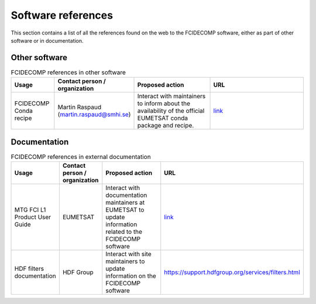 Software references
-------------------

This section contains a list of all the references found on the web to the FCIDECOMP software, either as part of other software or in
documentation.

Other software
~~~~~~~~~~~~~~

.. list-table:: FCIDECOMP references in other software
  :header-rows: 1
  :class: longtable
  :widths: 15 15 30 40

  * - Usage
    - Contact person / organization
    - Proposed action
    - URL

  * - FCIDECOMP Conda recipe
    - Martin Raspaud (martin.raspaud@smhi.se)
    - Interact with maintainers to inform about the availability
      of the official EUMETSAT conda package and recipe.
    - `link <https://github.com/mraspaud/fcidecomp-conda-recipe>`_

Documentation
~~~~~~~~~~~~~

.. list-table:: FCIDECOMP references in external documentation
  :header-rows: 1
  :class: longtable
  :widths: 15 15 30 40

  * - Usage
    - Contact person / organization
    - Proposed action
    - URL

  * - MTG FCI L1 Product User Guide
    - EUMETSAT
    - Interact with documentation maintainers at EUMETSAT to update information related to the FCIDECOMP software
    - `link <https://www-cdn.eumetsat.int/files/2020-07/pdf_mtg_fci_l1_pug.pdf>`_

  * - HDF filters documentation
    - HDF Group
    - Interact with site maintainers to update information on the FCIDECOMP software
    - https://support.hdfgroup.org/services/filters.html


